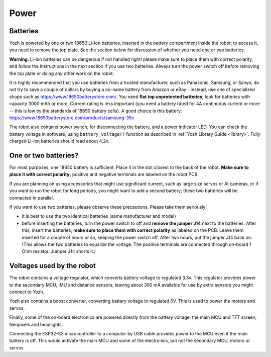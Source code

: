 Power
=====

Batteries
---------
Yozh is powered by one or two 18650 Li-Ion batteries, inserted in the
battery compartment inside the robot; to access it, you need to remove
the top plate.  See the section below for discussion of whether you
need one or two batteries.

**Warning**: Li-Ion batteries can be dangerous if not handled right! please
make sure to place them with  correct polarity, and follow the instructions in the
next section if you use two batteries. Always turn the power switch off before
removing the top plate or doing any other work on the robot.


It is highly recommended that you use batteries from a trusted manufacturer,
such as Panasonic, Samsung,  or Sanyo; do not try to save a couple of dollars by
buying a no-name battery from   Amazon or  eBay - instead, use one of
specialized shops such as https://www.18650batterystore.com/.  You need  **flat
top unprotected batteries**; look for batteries with capacity 3000 mAh or more.
Current rating is less important (you need a battery rated for 4A continuous
current or more  -- this is  low by the standards of 18650 battery cells). A
good choice is this battery:
https://www.18650batterystore.com/products/samsung-35e



The robot also contains power switch, for disconnecting the battery, and a
power indicator LED.
You can check the battery voltage in software, using ``battery_voltage()`` function as
described in  :ref:`Yozh Library Guide <library>`. Fully charged Li-Ion batteries
should read about 4.2v.

One or two batteries?
---------------------

For most purposes, one 18650 battery is sufficient. Place it in the slot
closest to the back of the robot. **Make sure to place it with correct polarity;**
positive and negative terminals are labeled on the robot PCB.

If you are planning on using accessories that might use significant current,
such as large size servos or AI cameras, or if you want to run the robot for
long periods, you might want to add a second battery; these two batteries will
be connected in parallel.

If you want to use two batteries, please observe these precautions. Please
take them seriously!

* it is best to use the two identical batteries (same manufacturer and model)

* before inserting the batteries, turn the power switch to off and **remove the
  jumper  J14** next to the batteries. After this, insert the batteries; 
  **make sure to place them with correct polarity** as labeled on the PCB. 
  Leave
  them inserted for a couple of hours or so, keeping the power switch off. After
  two hours, put the jumper J14 back on.    (This allows the
  two batteries to equalize the voltage. The positive terminals are connected
  through on-board 1 Ohm resistor. Jumper J14 shorts it.)



.. figure:: ../images/batteries.jpg
    :alt: Batteries
    :width: 80%


Voltages used by the robot
--------------------------
The robot contains a voltage regulator, which converts battery voltage
to regulated 3.3v. This regulator provides power to the secondary MCU, IMU
and distance sensors, leaving about 300 mA available for use by extra sensors
you might connect to  Yozh.

Yozh also contains a boost converter, converting battery voltage to regulated 6V.
This is used to power the motors and servos.

Finally, some of the on-board electronics are powered directly from the battery voltage:
the main MCU and TFT  screen, Neopixels and headlights.

Connecting the ESP32-S3 microcontroller to a computer by USB cable provides power
to the MCU  even if the main battery is off. This would activate the main  MCU
and some of the electronics, but not the secondary MCU, motors or servos.


